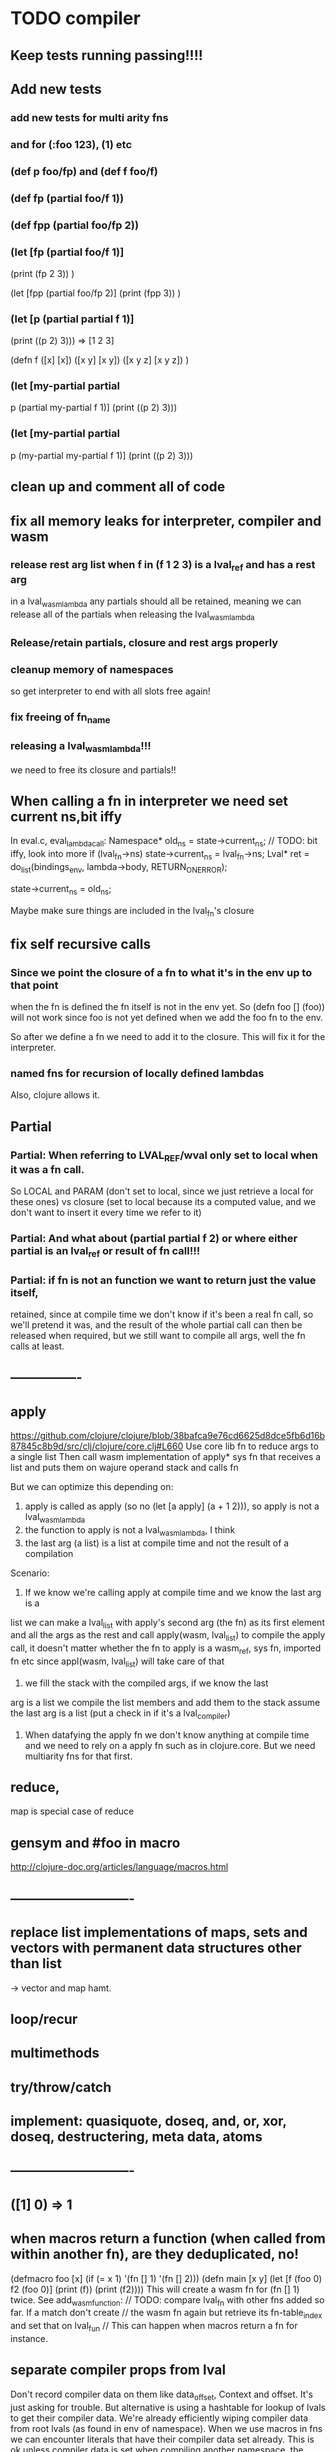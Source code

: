 * TODO compiler
** Keep tests running passing!!!!
** Add new tests
*** add new tests for multi arity fns
*** and for (:foo 123), (1) etc
*** (def p foo/fp) and (def f foo/f)
*** (def fp (partial foo/f 1))
*** (def fpp (partial foo/fp 2))
***   (let [fp (partial foo/f 1)]
    (print (fp 2 3))
    )

  (let [fpp (partial foo/fp 2)]
    (print (fpp  3))
    )
*** (let [p (partial partial f 1)]
    (print ((p 2) 3)))
    => [1 2 3]

(defn f
  ([x] [x])
  ([x y] [x y])
  ([x y z] [x y z])
  )
*** (let [my-partial partial
        p (partial my-partial f 1)]
    (print ((p 2) 3)))
*** (let [my-partial partial
        p (my-partial my-partial f 1)]
    (print ((p 2) 3)))
** clean up and comment all of code
** fix all memory leaks for interpreter, compiler and wasm
*** release rest arg list when f in (f 1 2 3) is a lval_ref and has a rest arg
in a lval_wasm_lambda any partials should all be retained, meaning we can release all
of the partials when releasing the lval_wasm_lambda
*** Release/retain partials, closure and rest args properly
*** cleanup memory of namespaces
so get interpreter to end with all slots free again!
*** fix freeing of fn_name
*** releasing a lval_wasm_lambda!!!
we need to free its closure and partials!!
** When calling a fn in interpreter we need set current ns,bit iffy
In eval.c, eval_lambda_call:
  Namespace* old_ns = state->current_ns;
  // TODO: bit iffy, look into more
  if (lval_fn->ns) state->current_ns = lval_fn->ns;
  Lval* ret = do_list(bindings_env, lambda->body, RETURN_ON_ERROR);

  state->current_ns = old_ns;

  Maybe make sure things are included in the lval_fn's closure
** fix self recursive calls
***  Since we point the closure of a fn to what it's in the env up to that point
    when the fn is defined the fn itself is not in the env yet. So (defn foo []
    (foo)) will not work since foo is not yet defined when we add the foo fn to
    the env.

    So after we define a fn we need to add it to the closure. This will fix it
    for the interpreter.
*** named fns for recursion of locally defined lambdas
Also, clojure allows it.

** Partial
*** Partial: When referring to LVAL_REF/wval only set to local when it was a fn call.
So LOCAL and PARAM (don't set to local, since we just retrieve a local for these
ones) vs closure (set to local because its a computed value, and we don't want
to insert it every time we refer to it)
*** Partial: And what about (partial partial f 2) or where either partial is an lval_ref or result of fn call!!!
*** Partial: if fn is not an function we want to return just the value itself,
  retained, since at compile time we don't know if it's been a real fn call, so
  we'll pretend it was, and the result of the whole partial call can then be
  released when required, but we still want to compile all args, well the fn
  calls at least.
** ----------------
** apply
https://github.com/clojure/clojure/blob/38bafca9e76cd6625d8dce5fb6d16b87845c8b9d/src/clj/clojure/core.clj#L660
Use core lib fn to reduce args to a single list
Then call wasm implementation of apply* sys fn that receives a list and puts them on wajure operand stack and calls fn

But we can optimize this depending on:
1. apply is called as apply (so no (let [a apply] (a + 1 2))), so apply is not a lval_wasm_lambda
2. the function to apply is not a lval_wasm_lambda, I think
3. the last arg (a list) is a list at compile time and not the result of a compilation

Scenario:

1. If we know we're calling apply at compile time and we know the last arg is a
list we can make a lval_list with apply's second arg (the fn) as its first
element and all the args as the rest and call apply(wasm, lval_list) to compile
the apply call, it doesn't matter whether the fn to apply is a wasm_ref, sys fn,
imported fn etc since appl(wasm, lval_list) will take care of that

2. we fill the stack with the compiled args, if we know the last
arg is a list we compile the list members and add them to the stack assume the
last arg is a list (put a check in if it's a lval_compiler)

3. When datafying the apply fn we don't know anything at compile time and we
   need to rely on a apply fn such as in clojure.core. But we need multiarity
   fns for that first.
** reduce,
map is special case of reduce
** gensym and #foo in macro
http://clojure-doc.org/articles/language/macros.html
** ----------------------------
** replace list implementations of maps, sets and vectors with permanent data structures other than list
-> vector and map hamt.
** loop/recur
** multimethods
** try/throw/catch
** implement: quasiquote, doseq,  and, or, xor, doseq, destructering, meta data, atoms
** ----------------------------
** ([1] 0) => 1
** when macros return a function (when called from within another fn), are they deduplicated, no!
(defmacro foo [x] (if (= x 1) '(fn [] 1) '(fn [] 2)))
(defn main [x y]
  (let [f (foo 0)
        f2 (foo 0)]
    (print (f))
    (print (f2))))
This will create a wasm fn for (fn [] 1) twice.
    See add_wasm_function:
  // TODO: compare lval_fn with other fns added so far. If a match don't create
  // the wasm fn again but retrieve its fn-table_index and set that on lval_fun
  // This can happen when macros return a fn for instance.
** separate compiler props from lval
Don't record compiler data on them like data_offset, Context and offset.
It's just asking for trouble.
But alternative is using a hashtable for lookup of lvals to get their compiler data.
We're already efficiently wiping compiler data from root lvals (as found in env of namespace).
When we use macros in fns we can encounter literals that have their compiler data set already.
This is ok unless compiler data is set when compiling another namespace, the data_offset is not applicable then. So we check if the lval is from this namespace or not. See logic and comments in datafy.c/datafy_lval
So the trouble seems managable so far....
** get fn name for lval_ref's
So we need to store the name as we do param_count, rest_arg_index etc now as well in the wval
** review closures in the context of namespaces
** rewrite sys fns into native fns to use args block iso c arg_list
** benchmark whether internal module calls are faster than calling imported fns or calling imported table fns
** don't reuse Ber's!!!
As per warning in Binaryen docs. When reusing optimisations might screw things up.
** pass floats, strings, maps, vectors, sets etc from js to wajure fn
Currently only ints work
** add and implement maps and sets and vectors with permanent data structures
 hamt
** max str size, elide with warning or abort
** check for max closure size (currently 128 vars (CHAR512 mempool type))
** RESEARCH
*** ? dynamic namespaces, or rather a repl into compiled code.
Currently vars of a namespace are/will be hardcoded into the fns that then refer
to them statically. Alternatively we could store them in a namespace env and
refer to them dynamically. This way we could have a 'image' that we can modify
in a repl. We could then redefine values quite easily (with an interpreter built
into the runtime). However interpreter fun objects are different from compiled
fun objects. So they would have to be bridged. Either by building in a compiler,
but the wasm would have to be reloaded then, or by relaying any call to an
interpreted fn to the interpreter's repl. Interpreter and runtime can easily
share env though.
*** compare by hash!!!
But our algorhitm to compute a hash needs 64bits operations, so we need to
rewrite it or find another c algorhitm
*** implement lazy seqs
*** add wajure interpreter to the runtime
*** find out about and add binaryen optimisations
*** add repl and watch options to config
in repl you can (re)compile namespaces. Also, it can watch directory and if any
clj source file gets modified, recompile. Because it's a live env we can expand
macros at compile time if needed, not sure how yet. But we do need a live env
for that be possible when macros use referred values and fns from required
namespaces when expanded.

You should also be able to switch namespace.
* TODO interpreter
** macros from wajure.core don't get expanded?

(defmacro when2 [cond body]
  `(if ~cond ~body))
(print (macroexpand '(when 1 2)))
(print (macroexpand '(when2 1 2)))


-> (when 1 2)
-> (if 1 2)
** add rest of tests from mal
** implement: loop/recur, doseq, keywords,  map, reduce, and, or, xor, doseq, multimethods, destructering,  meta data
** implement maps and sets
** replace list implementations of maps, sets and vectors with permanent data structures other than list
-> vector and map hamt.
** named fns for recursion of locally defined lambdas
Also, clojure allows it.
* TODO Both interpreter and compiler:
** error handling and tracking of line number and pos
Don't cut off compiling, try to continue, produce list of errors.
** implement reader macro for #(+ %1 %2)
** Two special variables are available inside defmacro for more advanced usages:

    &form - the actual form (as data) that is being invoked

(defmacro foo [a] (print &form))
 (foo (+ 1 1)) prints out (foo (+ 1 1))

    &env - a map of local bindings at the point of macro expansion. The env map is from symbols to objects holding compiler information about that binding.
(do
  (let [bar 123]
    (defmacro foo [a] (print &env))
    (foo (+ 1 1))))
prints:
{bar #object[clojure.lang.Compiler$LocalBinding 0x7fad7051 clojure.lang.Compiler$LocalBinding@7fad7051]}nil

** implement/copy from clojure.core various macros:
*** Branching:
and or when when-not when-let when-first if-not if-let cond condp cond-> cond->>
*** Looping (see also Sequences):
for doseq dotimes while
*** Working with vars (see also Vars and Environment):
ns declare defmethod defmulti defn- defonce
*** Arranging code differently:
.. doto -> ->>
*** Documenting code:
assert comment doc

* done compiler

** DONE make sure we can treat all lvals as a fn, iow, fn_table_index should always be set
1. direct to NOT_A_FN rt error by default
2. fns should receive ptr to lval, not just to closure as first arg
** DONE (let [p partial] (print p)) -> ref count error
WARNING (src/refcount.c:70): Warning: trying to release data that's not managed by ref_count (data_p: 70264, slot->data_p: 112).

** DONE make_wajure_name
we only need to call this once, then hang it off the lambda and reuse it when we
call by name

** DONE add stdlib (defined in wajure and compiled) to runtime
Similar to clojure.core. Probably needs namespaces implemented first
** DONE Partial: make sure first arg is a wval_fn!!!! Or something that can be turned
  into a fn, such as {},[],:kw etc
  Not needed with our fn_call_relay_array. We can just add the partials.

** DONE release uniquify_name

** DONE somehow listify_args creates a bug.
It returns a nil lval if list is empty because it's used for the rest arg,but make
sure not to use it when we expect an empty list!!!!
** DONE add br_table to add_wasm_function and to wrap_root_fn
** DONE when fn has duplicate param names -> give error!!!
** DONE make sure that adding bytes to data returns aligned pointer!!
4 bytes aligned. Probably better for loading data!!!
** DONE make sure stdlib is compiled (and first) if dirty!!!
obsolete
if dirty compile everything, and stdlib first.
we can then move:

    assign_fn_table_index_to_native_fns(wasm);
    register_native_relay_arrays();

to init_wajure
** DONE sort out offset prop on lval
It's used for multiple purposes:
- fn_table_index
- param and local index (lval_ref)
** DONE put native fns in their own module
- DONE export/record the fns table indices somehow, so we can use them when compiling other modules
- add fn_call_relay_arrays to wajure.core data for and export the pointers to use in make_lval and in datafy
 1-4 {}, #{}, [], :kw
 5. Not a fn runtime error.
- write fns to dispatch to when first arg of list is a kw, map, set, vector.
- And set the fn_call_relay_array properly on on all lvals!!!!
** DONE multi arity fns!!!
** DONE make lval as minimal as possible
** DONE unify wval_fn and lval
** DONE reset uniquify counter between compiles!!
** DONE fix memory layout:
runtime stacksize, runtime data_end, wajure data_end, heap_base
get_memory()
nodejs: initial_page_count, max_page_count
makefile:  initial-memory and stack size
** DONE Calling a fn can be better:

             (block $args_4
              (if
               (local.get $7)
               (memory.copy
                (local.get $5)
                (call $get_wval_partials
                 (local.get $6)
                )
                (local.tee $9
                 (i32.mul
                  (local.get $7)
                  (i32.const 4)
                 )
                )
               )
               (nop)
              )
              (local.set $10
               (i32.add
                (local.get $5)
                (local.get $9))))

             (block $args_4
             (local.set $10 //only if there are args to the fn
              (if (result i32)
               (local.get $7)
               (block (result i32)
               (memory.copy
                (local.get $5)
                (call $get_wval_partials
                 (local.get $6))
                (local.tee $9
                 (i32.mul
                  (local.get $7)
                  (i32.const 4))))
               (i32.add // only if there are args to the fn
                (local.get $5)
                (local.get $9))

               )
               (local.get $5) //only if ther args, otherwise nop
              )
             )
** DONE when args_count > MAX_FN_PARAMS cut off at MAX_FN_PARAMS
when looking up function index to relay to.

** DONE compiled partial
*** DONE global partial fns from another namespace
*** DONE namespace wasm fns of wajure fns to prevent clashes with compilter generated fns
*** DONE make sure that wasm fn f is not created in (def f foo/f)
*** DONE Applying partial to sys fn: (def plus (partial + 1)) and using in compiled code
*** DONE Applying partial to sys fn: (let [plus1 (partial + 1)] (plus1 1))
*** DONE (partial x 1 2) where we don't don't what x is
**** (partial (foo x) 1 2) where (foo x) returns a fn (or not)
**** (partial f 1 2) where f is a LVAL_REF (so local, closure or arg) and is a fn (or not)
*** DONE Use copy_and_retain in compile_partial_call, dedup
 Don't call native partial fn in compile_partial_call
can be more optimized
*** DONE (let [p partial] (p f 1)) so when the partial fn is a LVAL_REF, we need to be able to datafy the partial fn
    So find a way to call native partial fn!!!!, when we just have a pointer to
    an lval and that's supposed to be the native partial fn:

So we need to have a native fn that does the right thing. And it should receive
all of its args in an arg block!!! Because why bother putting it all in a list
like we do for sys fns
*** DONE in (partial f 1 2) where f is a LVAL_FUNCTION add to existing partials!!!!
*** DONE little problem, duplicate wasm fns
(defn f [x y z] [x y z])
(def fp (partial f 1 2))
We'll get two identical fns, f and fp
*** DONE (printf fp) gives an refcount error
trying to release that's not managed by
** DONE Fatal: Module::addFunction: f already exists
(defn f [x y z] [x y z])
(def f2 f)
(defn f [x] 1)

(defn main [x y]
 (print (f  1 2 3)))

This is because f gets replaced by the second f, but and the second f is already
processed and added to wasm because it came first in the env (so when compiling
f2, which still refers to the old f we get the error, because it'll get added as
f), and that's because we do lenv_put, and not lenv_prepend, which would solve
this problem. Well, that is, if we check for the function in wasm in
add_wasm_function and remove it and replace it with the update one when
compiling.
** DONE Don't export all fns from module!!! Only main
** DONE releasing args to sys fn!!!
** DONE so when datafying a LVAL_FUNCTION also datafy its partials!!!!
** DONE store result of call_fn_by_ref in local, free args_block_ptr and return result
** DONE in (partial f 1 2) make sure fn_table_index is relative
** DONE sys fns as lambdas, datafied
** DONE rest args for lambdas, lval_ref's
** DONE better compile time arg count checking
You could be a bit smarter about it at compile time.
1. When a symbol resolves to a sys fn you can check arg count
2. When a symbol resolves to a root lambda fn (as found in compiler env) you can check arg count
3. When a symbol resolves to lval_ref we can know whether the
   lval_ref is a ref to a lambda, and which one eg:
   (let [f (fn [x] x)] (f 123)) but also in:
    (let [f (fn [x y] ..) g (partial f 1)] (g 2))
** DONE chuck as as many wajure args into wasm args, and then onto stack
Clojure has max of 20 args, not sure what happens in (foo a1..a20, & rest-arg)
** DONE use one set of tests for both compiler and interpreter
** DONE partial
See if we can put args on stack from low to high iso of high to low as we have
now. If so we can do apply easier as well.
** DONE read-string
** DONE str
** DONE deciding whether a compiled macro was a fn call!!
** DONE release/retain cond and branches of if
** DONE something weird, a file name with - and calling 2 fns from it gives execution error
malloc(sizeof(str)) iso malloc(_strlen(str)) !!!!
** DONE Don't run main.wasm if compilation comes back with error
So propagate errors properly till we the last return from compile_main
** DONE incremental compilation
Ideally you'd want to have to compile only the source files that have changed at
all since last compilation. However dependencies come into play here. In our
case, because we reduce any non function values to a single lval at compile
time, and because we use global imports to refer to external (from another
namespace) in functions at runtime we only have to deal with external refs in
non fn values as in: (def a foo/b).

When a namespace refers to a var in another ns from a non fn, that namespace
will be recompiled when its required ns gets recompiled. To avoid this don't
refer do this, better is to refer to it in a fn. Or wrap the value in a fn:
Instead of (def a foo/bar) write (defn a[] foo/bar).

If this is not desirable and too many namespaces are recompiled in development
it's an option to add the feature of wrapping all (def ...), in a parameterless
fn put a flag on the symbol and use a fn call to retrieve the value (by using a
global) iso datafying the value. But this would/might slow down the program, and
increase compilation time.
** DONE change name of main from test to main
** DONE compile all outdated files, not just main!!!
but also the deps!!
** DONE compile the beginning of a test suite
** DONE namespaces
** DONE fix if
throw result of condition through fn that returns 0 if condition is false or nil, otherwise 1

** DONE Release *ns*
 This is a lval_namespace. lval_namespace->head points to a Namespace struct. We
 need to add a mempool type NAMESPACE and a destroy method for it, so we can release namespace->namespace and namespace->as/refer
** DONE record offset of compiler values that have been interred, so we can reuse them and export them
** DONE "too few args to ..." etc gets added every time to data!!!!
So break string into two, and inter strings only once, and do two prints
** DONE (let [a 1] (def f [] a)), so use in non root form
This shouldn't be too hard. We just need to pass a closure to the f lambda
** DONE datafy, finish compile_quote
** DONE Refactor: return not just Ber, but a struct with info on the compile just done *plus* ber
- so we can more easily see if we just compiled a fn call. iso relying on is_fn_call flag
- we might be able to do optimisations, such as mutually cancelling retain and release calls
** DONE make sure that every fn added has unique wasm name
So wasmified sys fns are called eg sys_print

And lambdas (such as foobar) found in compile env should be renamed and
numbered, eg: l1_foobar, no I don't think that's needed: we use the latest lval
defined for a symbol in the compiler env.

Anonymous lambdas found in fns become foobar#1, foobar#2 etc.
** DONE abort if too many parameters. abort when too few
** DONE better stackpointer handling
** DONE load args into local vars!!!
** DONE check mem mngmnt for compiler as well
** DONE macroexpand macros before compiling
** DONE test macro
** DONE Fix memory leak for interpreter
** DONE empty fn body should return nil
** DONE Gets tests to pass again interpreter
** DONE check parameter count!!!
** DONE first class functions
** DONE closures
** DONE rest args
** DONE wrap sys fns so they can become lambdas
** DONE add root fns to function table when they get used at all
** DONE implement calling wajure fn from js
* done interpreter
** DONE multi-arity fns
** DONE reader has bug where last parens gets ignored
** DONE namespaces
** DONE implement partial, apply,
** DONE quasiquote has bug where vector becomes list
`(let [a 1] a)
** DONE put ifdefs in for system libs so we're ready for wasm
#include <stdarg.h>  //va_start, va_list
#include <stdio.h>   //printf, puts
#include <stdlib.h>  //malloc, calloc, realloc
** DONE compile runtime to wasm
and link them to compiled wajure code
runtime includes:
- builtin fns
- memory management

** DONE closures
** DONE returning partials from fn not working
** DONE memory pool
** DONE persistend list with mem pool
** DONE replace mpc
** DONE reference counting

* Good to know
** gdb debugging:
M-x gdb
gdb -i=mi
cd ..; file out/lispy
run -c wajure/main.clj
** ref counting

  // Every lval is either the result of a fn/lambda call, special form or a
  // retrieving of interred values or previously calculated dynamic values. This
  // flag keeps track of what we just put on the wasm stack is the result of
  // retrieving of a value, or the result of wasn fn call or special form (in a
  // wasm block). We need to keep track of this because we want release all
  // calculated values after they've been passed to another fn, eg in (f (+ 1 2)
  // some-var 123) we want to release the result of (+ 1 2) after f returns, but
  // not some-var and 123.
  //
  // Similarly at the end of a do/let block or fn body we want release all
  // values that were the result of a fn call eg: in (do 123 some-var (+ 1 2) 1)
  // we want to release (+ 1 2) and retain 1. In (do 123 (+ 1 2)) we want to
  // retain (+ 1 2). In (do 123 (+ 1 2) some-var) we want to release (+ 1 2) and
  // retain some-var.
  //
  // In (let [x 1 y (+ 1 x) some-var (+ 1 x)] x some-var) we want to retain
  // some-var, but also release also all bindings that are result of fn calls
  // (so y and some-var)

  In the CResult of a lval_compile we have info on whether we just compiled a fn call or not (result.is_fn_call)
** stack
Before we call a fn we put all args on the stack, then adjust the stackpointer
to point to the first free mem again. After returning we set the sp back again.
When calling fn we know how many args are passed so we can hardcode the sp
adjustment. When in the fn we have to subtract offset from the sp to get at the
args.

Alternatively we could adjust the sp in the fn itself but we'd have to rely on
the wasm arg count arg that any fn gets passed in. We'd add that arg count to
the sp before adding args to the stack frame and then calling a fn. On return
we'd subtract it again. When getting at the lispy params on the stack we'd have
to first add the arg count, then subtract the expected arg count, again relying
on the passed in arg count in second wasm param.

First solution uses hardcoded values, second doesn't.

Stack looks like this btw:

arg2 arg1 arg0 | x x rest_arg arg1 arg0 | etc.

where sp points at the |'s and we extract the args from the stack frame just
before the sp.

This is so that we can easily add partial args on top (as found in a lval_wasm_lambda)
** rename lispy to wajure ??
** To create/update compile_commmands.json:

    make clean
    bear make

    rc -J

https://github.com/Andersbakken/rtags/wiki/Usage
** Emacs compile commands:
*** Build executable and run interpreter on wajure/run.wajure
make clean
make run
*** Build executable and compile wajure/compile.wajure
make clean
make compile
*** Build wasm runtime (compiles wajure interpreter to wasm):
PLATFORM=wasm make clean
PLATFORM=wasm make runtime
** clj repl
bin/clj-repl

When using in-ns also evoke
(clojure.core/use 'clojure.core)

Path to clj dir is set in deps.edn in project root

In Emacs connect with inf-clojure (connect to localhost:5555)
https://github.com/clojure-emacs/inf-clojure
;; (add-hook 'clojure-mode-hook #'inf-clojure-minor-mode)

(setq inf-clojure-custom-startup  '("localhost" . 5555))
(setq inf-clojure-custom-repl-type  'clojure)

*  More from wajure tutorial
** Ch10
 Add a builtin function cons that takes a value and a Q-Expression and appends it to the front.
 Add a builtin function len that returns the number of elements in a Q-Expression.
 Add a builtin function init that returns all of a Q-Expression except the final element.
** Ch13
Create builtin logical operators or ||, and && and not ! and add them to the language.
Define a recursive Lisp function that returns the nth item of that list.
Define a recursive Lisp function that returns 1 if an element is a member of a list, otherwise 0.
Define a Lisp function that returns the last element of a list.
Define in Lisp logical operator functions such as or, and and not.
** Ch14
Adapt the builtin function join to work on strings.
Adapt the builtin function head to work on strings.
Adapt the builtin function tail to work on strings.
Create a builtin function show that can print the contents of strings as it is (unescaped).
Add functions to wrap all of C's file handling functions such as fopen and fgets.

* scratch
load wval_ptr + fn_table_index
indirect call
br_table args_count
(indirect call)

load wval_ptr + call_table_index
limit args_count
add call_table  args_count
load fn_table_index from call_table
indirect call
